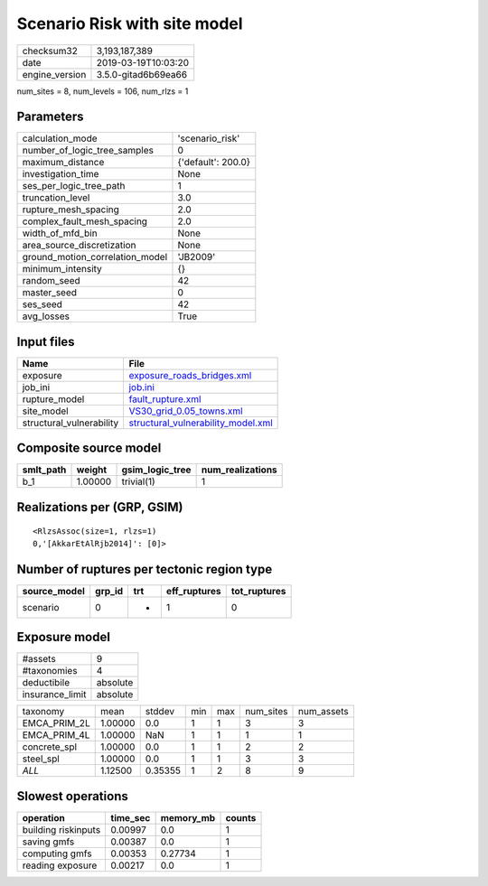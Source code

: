 Scenario Risk with site model
=============================

============== ===================
checksum32     3,193,187,389      
date           2019-03-19T10:03:20
engine_version 3.5.0-gitad6b69ea66
============== ===================

num_sites = 8, num_levels = 106, num_rlzs = 1

Parameters
----------
=============================== ==================
calculation_mode                'scenario_risk'   
number_of_logic_tree_samples    0                 
maximum_distance                {'default': 200.0}
investigation_time              None              
ses_per_logic_tree_path         1                 
truncation_level                3.0               
rupture_mesh_spacing            2.0               
complex_fault_mesh_spacing      2.0               
width_of_mfd_bin                None              
area_source_discretization      None              
ground_motion_correlation_model 'JB2009'          
minimum_intensity               {}                
random_seed                     42                
master_seed                     0                 
ses_seed                        42                
avg_losses                      True              
=============================== ==================

Input files
-----------
======================== ==========================================================================
Name                     File                                                                      
======================== ==========================================================================
exposure                 `exposure_roads_bridges.xml <exposure_roads_bridges.xml>`_                
job_ini                  `job.ini <job.ini>`_                                                      
rupture_model            `fault_rupture.xml <fault_rupture.xml>`_                                  
site_model               `VS30_grid_0.05_towns.xml <VS30_grid_0.05_towns.xml>`_                    
structural_vulnerability `structural_vulnerability_model.xml <structural_vulnerability_model.xml>`_
======================== ==========================================================================

Composite source model
----------------------
========= ======= =============== ================
smlt_path weight  gsim_logic_tree num_realizations
========= ======= =============== ================
b_1       1.00000 trivial(1)      1               
========= ======= =============== ================

Realizations per (GRP, GSIM)
----------------------------

::

  <RlzsAssoc(size=1, rlzs=1)
  0,'[AkkarEtAlRjb2014]': [0]>

Number of ruptures per tectonic region type
-------------------------------------------
============ ====== === ============ ============
source_model grp_id trt eff_ruptures tot_ruptures
============ ====== === ============ ============
scenario     0      *   1            0           
============ ====== === ============ ============

Exposure model
--------------
=============== ========
#assets         9       
#taxonomies     4       
deductibile     absolute
insurance_limit absolute
=============== ========

============ ======= ======= === === ========= ==========
taxonomy     mean    stddev  min max num_sites num_assets
EMCA_PRIM_2L 1.00000 0.0     1   1   3         3         
EMCA_PRIM_4L 1.00000 NaN     1   1   1         1         
concrete_spl 1.00000 0.0     1   1   2         2         
steel_spl    1.00000 0.0     1   1   3         3         
*ALL*        1.12500 0.35355 1   2   8         9         
============ ======= ======= === === ========= ==========

Slowest operations
------------------
=================== ======== ========= ======
operation           time_sec memory_mb counts
=================== ======== ========= ======
building riskinputs 0.00997  0.0       1     
saving gmfs         0.00387  0.0       1     
computing gmfs      0.00353  0.27734   1     
reading exposure    0.00217  0.0       1     
=================== ======== ========= ======